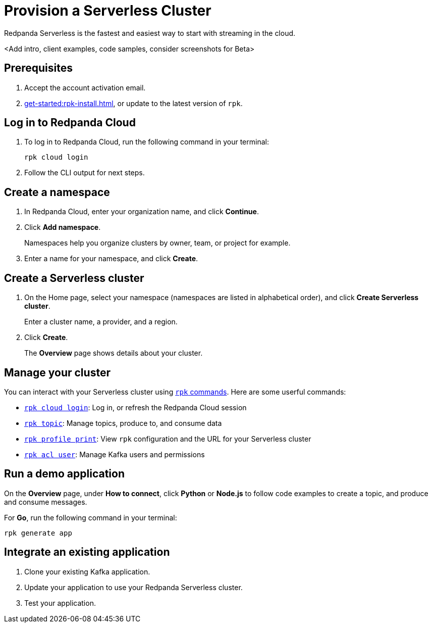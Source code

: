 = Provision a Serverless Cluster
:description: Learn how to create a Serverless Cloud cluster.
:page-cloud: true
:page-beta: true

Redpanda Serverless is the fastest and easiest way to start with streaming in the cloud. 

<Add intro, client examples, code samples, consider screenshots for Beta>

== Prerequisites

. Accept the account activation email. 

. xref:get-started:rpk-install.adoc[], or update to the latest version of `rpk`.

== Log in to Redpanda Cloud

. To log in to Redpanda Cloud, run the following command in your terminal:
+
```
rpk cloud login
```

. Follow the CLI output for next steps.

== Create a namespace

. In Redpanda Cloud, enter your organization name, and click *Continue*.
. Click *Add namespace*. 
+
Namespaces help you organize clusters by owner, team, or project for example.

. Enter a name for your namespace, and click *Create*.

== Create a Serverless cluster

. On the Home page, select your namespace (namespaces are listed in alphabetical order), and click *Create Serverless cluster*.
+
Enter a cluster name, a provider, and a region.

. Click *Create*.
+
The *Overview* page shows details about your cluster.

== Manage your cluster

You can interact with your Serverless cluster using xref:reference:rpk/index.adoc[`rpk` commands]. Here are some userful commands:

* xref:reference:rpk/rpk-cloud/rpk-cloud-login.adoc[`rpk cloud login`]: Log in, or refresh the Redpanda Cloud session
* xref:reference:rpk/rpk-topic.adoc[`rpk topic`]: Manage topics, produce to, and consume data 
* xref:reference:rpk/rpk-profile/rpk-profile-print.adoc[`rpk profile print`]: View `rpk` configuration and the URL for your Serverless cluster
* xref:reference:rpk/rpk-acl/rpk-acl-user.adoc[`rpk acl user`]: Manage Kafka users and permissions

== Run a demo application

On the *Overview* page, under *How to connect*, click *Python* or *Node.js* to follow code examples to create a topic, and produce and consume messages. 

For *Go*, run the following command in your terminal:

```
rpk generate app
```

== Integrate an existing application

. Clone your existing Kafka application.
. Update your application to use your Redpanda Serverless cluster.
. Test your application.



